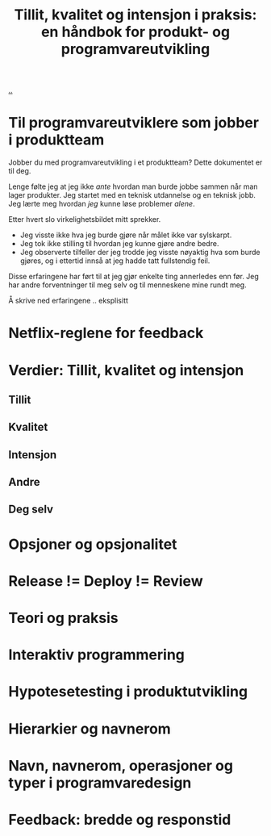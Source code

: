 :PROPERTIES:
:ID: 529da36c-168f-4698-866f-bba64a5c13c5
:END:
#+TITLE: Tillit, kvalitet og intensjon i praksis: en håndbok for produkt- og programvareutvikling

[[file:..][..]]

* Til programvareutviklere som jobber i produktteam
Jobber du med programvareutvikling i et produktteam?
Dette dokumentet er til deg.

Lenge følte jeg at jeg ikke /ante/ hvordan man burde jobbe sammen når man lager produkter.
Jeg startet med en teknisk utdannelse og en teknisk jobb.
Jeg lærte meg hvordan /jeg/ kunne løse problemer /alene/.

Etter hvert slo virkelighetsbildet mitt sprekker.

- Jeg visste ikke hva jeg burde gjøre når målet ikke var sylskarpt.
- Jeg tok ikke stilling til hvordan jeg kunne gjøre andre bedre.
- Jeg observerte tilfeller der jeg trodde jeg visste nøyaktig hva som burde gjøres, og i ettertid innså at jeg hadde tatt fullstendig feil.

Disse erfaringene har ført til at jeg gjør enkelte ting annerledes enn før.
Jeg har andre forventninger til meg selv og til menneskene mine rundt meg.

Å skrive ned erfaringene .. eksplisitt
* Netflix-reglene for feedback
* Verdier: Tillit, kvalitet og intensjon
** Tillit
** Kvalitet
** Intensjon
** Andre
** Deg selv
* Opsjoner og opsjonalitet
* Release != Deploy != Review
* Teori og praksis
* Interaktiv programmering
* Hypotesetesting i produktutvikling
* Hierarkier og navnerom
* Navn, navnerom, operasjoner og typer i programvaredesign
* Feedback: bredde og responstid
